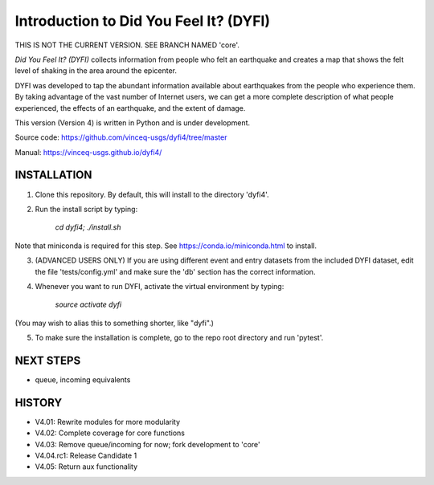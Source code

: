Introduction to Did You Feel It? (DYFI) 
---------------------------------------

|Travis| |CodeCov| |Codacy|

.. |Travis| image:: https://travis-ci.org/vinceq-usgs/dyfi4.svg?branch=rc1_master
    :target: https://travis-ci.org/vinceq-usgs/dyfi4
    :alt: Travis Build Status
.. |CodeCov| image:: https://codecov.io/gh/vinceq-usgs/dyfi4/branch/rc1_master/graph/badge.svg
    :target: https://codecov.io/gh/vinceq-usgs/dyfi4
    :alt: Code Coverage Status
.. |Codacy| image:: https://api.codacy.com/project/badge/Grade/cc5a3a34ef56478e897414ab5472d5dc    
    :target: https://www.codacy.com/app/vinceq-usgs/dyfi4?utm_source=github.com&amp;utm_medium=referral&amp;utm_content=vinceq-usgs/dyfi4&amp;utm_campaign=Badge_Grade
    :alt: Codacy Grade

THIS IS NOT THE CURRENT VERSION. SEE BRANCH NAMED 'core'.

`Did You Feel It? (DYFI)` collects information from people who felt an earthquake and creates a map that shows the felt level of shaking in the area around the epicenter.

DYFI was developed to tap the abundant information available about earthquakes from the people who experience them. By taking advantage of the vast number of Internet users, we can get a more complete description of what people experienced, the effects of an earthquake, and the extent of damage. 

This version (Version 4) is written in Python and is under development.

Source code: https://github.com/vinceq-usgs/dyfi4/tree/master

Manual: https://vinceq-usgs.github.io/dyfi4/

INSTALLATION
============

1. Clone this repository. By default, this will install to the directory 'dyfi4'.
    
2. Run the install script by typing:
    
        `cd dyfi4; ./install.sh`
        
Note that miniconda is required for this step. See https://conda.io/miniconda.html to install.

3. (ADVANCED USERS ONLY) If you are using different event and entry datasets from the included DYFI dataset, edit the file 'tests/config.yml' and make sure the 'db' section has the correct information.  

4. Whenever you want to run DYFI, activate the virtual environment by typing:

        `source activate dyfi`

(You may wish to alias this to something shorter, like "dyfi".)

5. To make sure the installation is complete, go to the repo root directory and run 'pytest'.

NEXT STEPS
==========
- queue, incoming equivalents

HISTORY
=======
- V4.01: Rewrite modules for more modularity
- V4.02: Complete coverage for core functions
- V4.03: Remove queue/incoming for now; fork development to 'core'
- V4.04.rc1: Release Candidate 1
- V4.05: Return aux functionality



